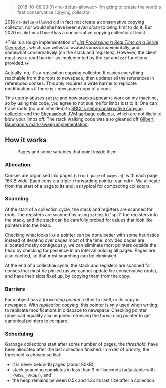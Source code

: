 #+BEGIN_QUOTE
2018-10-08 08:31 <no-defun-allowed> i'm going to create the world's first conservative copying collector
#+END_QUOTE

2018 =no-defun-allowed= did in fact not create a conservative copying collector,
nor would she have been /even close/ to being first to do it. But 2020
=no-defun-allowed= has a conservative copying collector at least.

+This is a rough implementation of 
[[https://www.cs.purdue.edu/homes/hosking/690M/p280-baker.pdf][ /List Processing in Real Time on a Serial Computer/ ]], which can collect
allocated conses incrementally, and somewhat conservatively (on the stack and
registers). However, the client must use a read barrier (as implemented by the
=car= and =cdr= functions provided.)+

Actually, no, it's a replication copying collector. It copies everything 
reachable from the roots to newspace, then updates all the references in
referenced conses. This only requires a write barrier to replicate modifications
if there is a newspace copy of a cons.

This utterly abuses =setjmp= and how stacks appear to work on my machine, so
by using this code, you agree to not sue me for limbs lost to it. One can trace
roots (no pun intended) to [[https://medium.com/@MartinCracauer/llvms-garbage-collection-facilities-and-sbcl-s-generational-gc-a13eedfb1b31][SBCL's semi-conservative copying collector]] and the
[[https://wiki.openjdk.java.net/display/shenandoah/Main][Shenandoah JVM garbage collector]], which are not likely to blow your limbs off.
The stack walking code was also gleaned off 
[[http://clim.rocks/gilbert/mark-sweep.c][Gilbert Baumann's mark-sweep implementation]].

** How it works

#+CAPTION: Pages and some variables that point inside them
[[./images/pages.png]]

*** Allocation

Conses are organised into pages (=struct page= of =pages.h=), with each page 
16KiB wide. Each cons is a triple <forwarding pointer, car, cdr>. We allocate
from the start of a page to its end, as typical for compacting collectors. 

*** Scanning

At the start of a collection cycle, the stack and registers are scanned for 
roots.The registers are scanned by using =setjmp= to "spill" the registers into 
the stack, and the stack can be carefully probed for values that look like 
pointers into the heap.

Checking what looks like a pointer can be done better with some heuristics 
instead of iterating over pages most of the time; provided pages are allocated
mostly contiguously, we can eliminate most pointers outside the heap by checking
for presence in an interval holding all pages. Pages are also cached, so that
most searching can be eliminated.

At the end of a collection cycle, the stack and registers are scanned for 
conses that must be pinned (as we cannot update the conservative roots), and
have their slots fixed up, by copying them from the copy. 

*** Barriers

Each object has a /forwarding pointer/, either to itself, or its copy in 
newspace. With /replication copying/, this pointer is only used when writing, to
replicate modifications in oldspace to newspace. Checking pointer (physical) 
equality also requires retrieving the forwarding pointer to get canonical
pointers to compare.

*** Scheduling

Garbage collections start after some number of pages, the /threshold/, have 
been allocated after the last collection finished. In order of priority, the
threshold is chosen so that:

- it is never below 10 pages (about 80kB),
- stack scanning completes in less than 3 milliseconds (adjustable with 
  =PAUSE_TARGET=), and
- the heap remains between 0.5x and 1.3x its last size after a collection.
